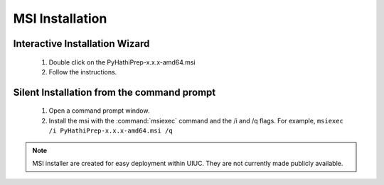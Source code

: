 MSI Installation
----------------

Interactive Installation Wizard
~~~~~~~~~~~~~~~~~~~~~~~~~~~~~~~
    1. Double click on the PyHathiPrep-x.x.x-amd64.msi
    2. Follow the instructions.

Silent Installation from the command prompt
~~~~~~~~~~~~~~~~~~~~~~~~~~~~~~~~~~~~~~~~~~~
    1. Open a command prompt window.
    2. Install the msi with the :command:`msiexec` command and the /i and /q flags. For example, ``msiexec /i PyHathiPrep-x.x.x-amd64.msi /q``



.. Note::
    MSI installer are created for easy deployment within UIUC. They are not currently made publicly available.